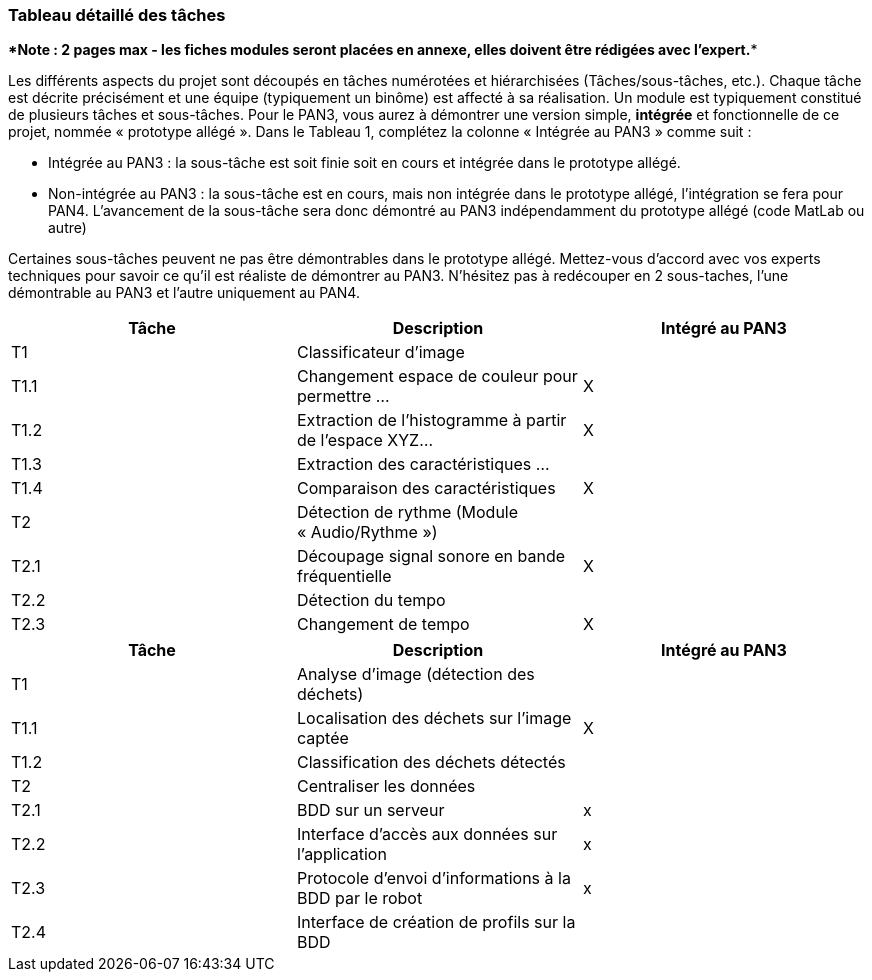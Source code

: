 === Tableau détaillé des tâches

****Note : 2 pages max - les fiches modules seront placées en annexe,
elles doivent être rédigées avec l’expert.****

Les différents aspects du projet sont découpés en tâches numérotées et
hiérarchisées (Tâches/sous-tâches, etc.). Chaque tâche est décrite
précisément et une équipe (typiquement un binôme) est affecté à sa
réalisation. Un module est typiquement constitué de plusieurs tâches et
sous-tâches. Pour le PAN3, vous aurez à démontrer une version simple,
*intégrée* et fonctionnelle de ce projet, nommée « prototype allégé ».
Dans le Tableau 1, complétez la colonne « Intégrée au PAN3 » comme
suit :

* Intégrée au PAN3 : la sous-tâche est soit finie soit en cours et
intégrée dans le prototype allégé.
* Non-intégrée au PAN3 : la sous-tâche est en cours, mais non intégrée
dans le prototype allégé, l’intégration se fera pour PAN4. L’avancement
de la sous-tâche sera donc démontré au PAN3 indépendamment du prototype
allégé (code MatLab ou autre)

Certaines sous-tâches peuvent ne pas être démontrables dans le prototype
allégé. Mettez-vous d’accord avec vos experts techniques pour savoir ce
qu’il est réaliste de démontrer au PAN3. N’hésitez pas à redécouper en 2
sous-taches, l’une démontrable au PAN3 et l’autre uniquement au PAN4.

[cols=",,^",options="header",]
|====
| Tâche | Description                                           | Intégré au PAN3
| T1    | Classificateur d’image                                |
| T1.1  | Changement espace de couleur pour permettre …         | X
| T1.2  | Extraction de l’histogramme à partir de l’espace XYZ… | X
| T1.3  | Extraction des caractéristiques …                     |
| T1.4  | Comparaison des caractéristiques                      | X
| T2    | Détection de rythme (Module « Audio/Rythme »)         |
| T2.1  | Découpage signal sonore en bande fréquentielle        | X
| T2.2  | Détection du tempo                                    |
| T2.3  | Changement de tempo                                   | X
|====


[cols=",,^",options="header",]
|====
| Tâche | Description                                           | Intégré au PAN3
| T1    | Analyse d'image (détection des déchets)               |
| T1.1  | Localisation des déchets sur l'image captée           | X
| T1.2  | Classification des déchets détectés                   |
| T2    | Centraliser les données                               |
| T2.1  | BDD sur un serveur                                    | x
| T2.2  | Interface d'accès aux données sur l'application       | x
| T2.3  | Protocole d'envoi d'informations à la BDD par le robot| x
| T2.4  | Interface de création de profils sur la BDD           |
|====